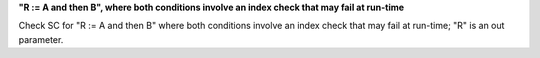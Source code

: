 **"R := A and then B", where both conditions involve an index check that may fail at run-time**

Check SC for "R := A and then B" where both conditions involve an index check
that may fail at run-time; "R" is an out parameter.
